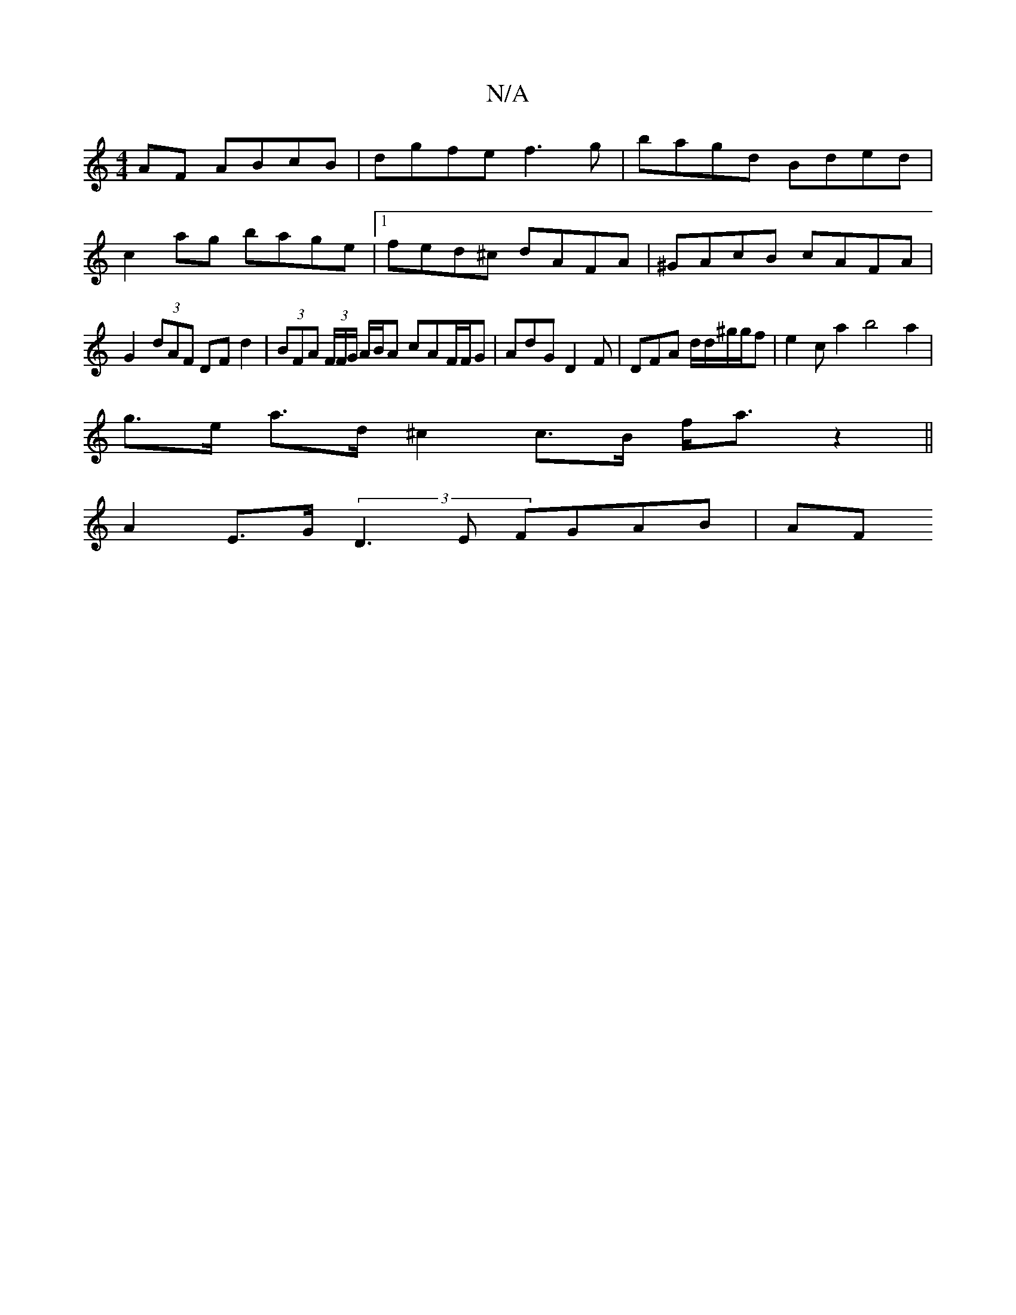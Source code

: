 X:1
T:N/A
M:4/4
R:N/A
K:Cmajor
AF ABcB|dgfe f3g|bagd Bded|c2ag bage|1 fed^c dAFA | ^GAcB cAFA | G2 (3dAF DF d2 | (3BFA (3F/F/G/ A/2B/2A cAF/F/G|AdG D2F|DFA /2d/2d/2^g/2g/2f |e2ca2b4a2|
g>e a>d ^c2 c>B f<a z2||
A2- E>G (3D3E FGAB|AF